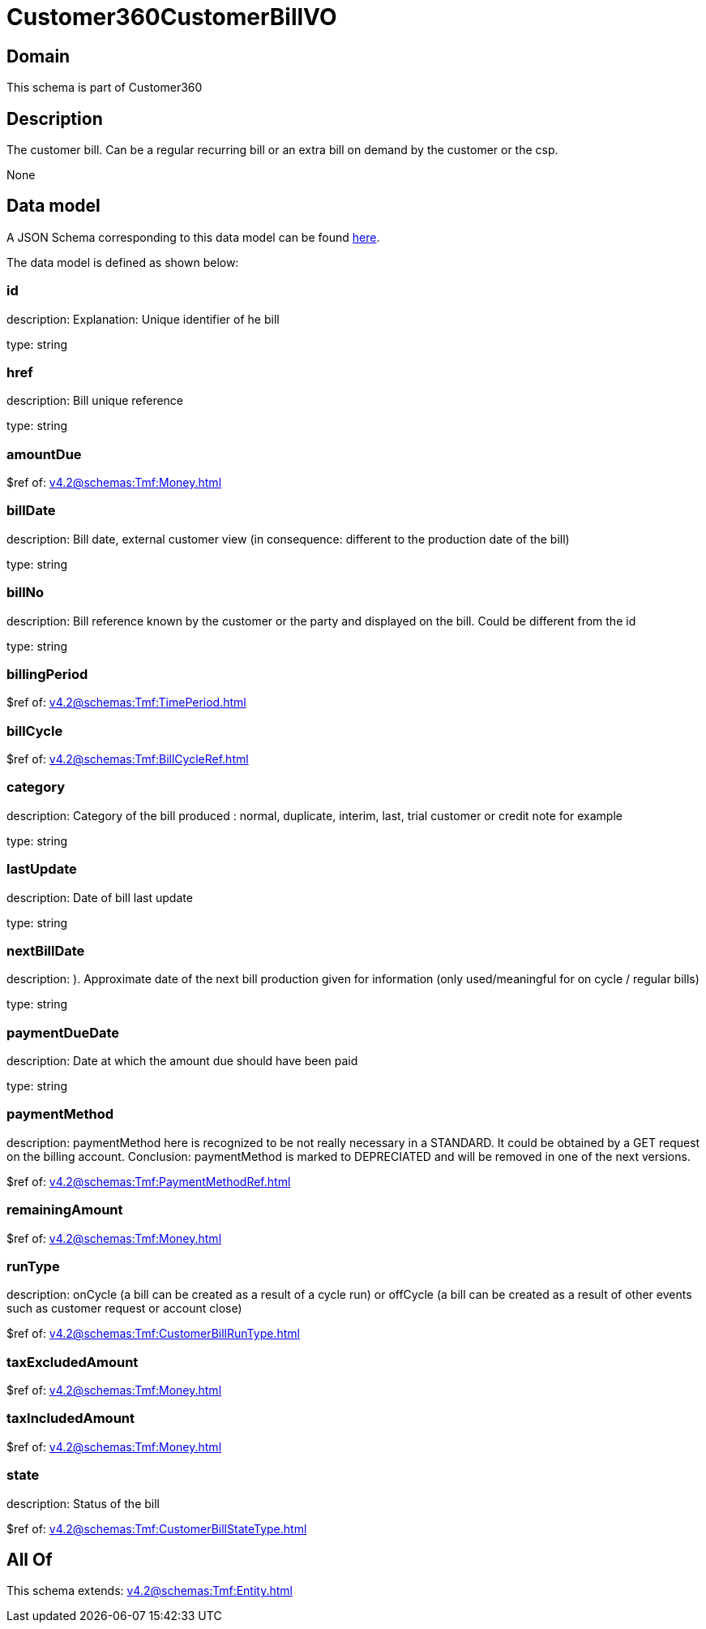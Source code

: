 = Customer360CustomerBillVO

[#domain]
== Domain

This schema is part of Customer360

[#description]
== Description

The customer bill. Can be a regular recurring bill or an extra bill on demand by the customer or the csp.

None

[#data_model]
== Data model

A JSON Schema corresponding to this data model can be found https://tmforum.org[here].

The data model is defined as shown below:


=== id
description: Explanation: Unique identifier of he bill

type: string


=== href
description: Bill unique reference

type: string


=== amountDue
$ref of: xref:v4.2@schemas:Tmf:Money.adoc[]


=== billDate
description: Bill date, external customer view (in consequence: different to the production date of the bill)

type: string


=== billNo
description: Bill reference known by the customer or the party and displayed on the bill. Could be different from the id

type: string


=== billingPeriod
$ref of: xref:v4.2@schemas:Tmf:TimePeriod.adoc[]


=== billCycle
$ref of: xref:v4.2@schemas:Tmf:BillCycleRef.adoc[]


=== category
description: Category of the bill produced : normal, duplicate, interim, last, trial customer or credit note for example

type: string


=== lastUpdate
description: Date of bill last update

type: string


=== nextBillDate
description: ). Approximate date of  the next bill production given for information (only used/meaningful for on cycle / regular bills)

type: string


=== paymentDueDate
description: Date at which the amount due should have been paid

type: string


=== paymentMethod
description: paymentMethod here is recognized to be not really necessary in a STANDARD. It could be obtained by a GET request on the billing account. Conclusion: paymentMethod is marked to DEPRECIATED and will be removed in one of the next versions.

$ref of: xref:v4.2@schemas:Tmf:PaymentMethodRef.adoc[]


=== remainingAmount
$ref of: xref:v4.2@schemas:Tmf:Money.adoc[]


=== runType
description: onCycle (a bill can be created as a result of a cycle run) or offCycle (a bill can be created as a result of other events such as customer request or account close)

$ref of: xref:v4.2@schemas:Tmf:CustomerBillRunType.adoc[]


=== taxExcludedAmount
$ref of: xref:v4.2@schemas:Tmf:Money.adoc[]


=== taxIncludedAmount
$ref of: xref:v4.2@schemas:Tmf:Money.adoc[]


=== state
description: Status of the bill

$ref of: xref:v4.2@schemas:Tmf:CustomerBillStateType.adoc[]


[#all_of]
== All Of

This schema extends: xref:v4.2@schemas:Tmf:Entity.adoc[]
